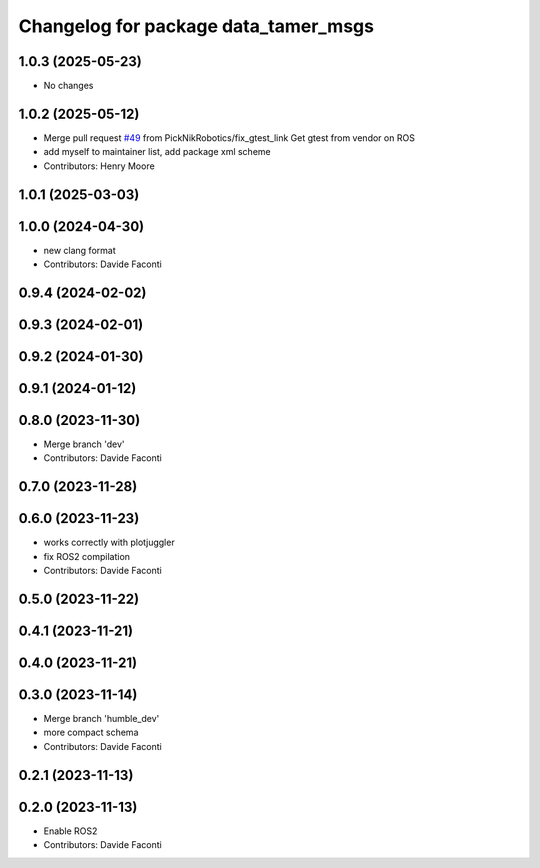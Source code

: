 ^^^^^^^^^^^^^^^^^^^^^^^^^^^^^^^^^^^^^
Changelog for package data_tamer_msgs
^^^^^^^^^^^^^^^^^^^^^^^^^^^^^^^^^^^^^

1.0.3 (2025-05-23)
-----------
* No changes

1.0.2 (2025-05-12)
-----------
* Merge pull request `#49 <https://github.com/PickNikRobotics/data_tamer/issues/49>`_ from PickNikRobotics/fix_gtest_link
  Get gtest from vendor on ROS
* add myself to maintainer list, add package xml scheme
* Contributors: Henry Moore

1.0.1 (2025-03-03)
------------------

1.0.0 (2024-04-30)
------------------
* new clang format
* Contributors: Davide Faconti

0.9.4 (2024-02-02)
------------------

0.9.3 (2024-02-01)
------------------

0.9.2 (2024-01-30)
------------------

0.9.1 (2024-01-12)
------------------

0.8.0 (2023-11-30)
------------------
* Merge branch 'dev'
* Contributors: Davide Faconti

0.7.0 (2023-11-28)
------------------

0.6.0 (2023-11-23)
------------------
* works correctly with plotjuggler
* fix ROS2 compilation
* Contributors: Davide Faconti

0.5.0 (2023-11-22)
------------------

0.4.1 (2023-11-21)
------------------

0.4.0 (2023-11-21)
------------------

0.3.0 (2023-11-14)
------------------
* Merge branch 'humble_dev'
* more compact schema
* Contributors: Davide Faconti

0.2.1 (2023-11-13)
------------------

0.2.0 (2023-11-13)
------------------
* Enable ROS2
* Contributors: Davide Faconti
